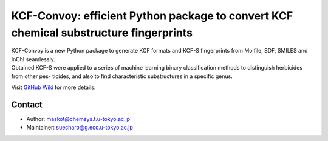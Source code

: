 KCF-Convoy: efficient Python package to convert KCF chemical substructure fingerprints
======================================================================================

| KCF-Convoy is a new Python package to generate KCF formats and KCF-S
  fingerprints from Molfile, SDF, SMILES and InChI seamlessly.
| Obtained KCF-S were applied to a series of machine learning binary
  classification methods to distinguish herbicides from other pes-
  ticides, and also to find characteristic substructures in a specific
  genus.

Visit `GitHub Wiki <https://github.com/KCF-Convoy/kcfconvoy/wiki>`__ for
more details.

Contact
-------

-  Author: maskot@chemsys.t.u-tokyo.ac.jp
-  Maintainer: suecharo@g.ecc.u-tokyo.ac.jp

